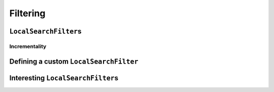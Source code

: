 ..  _local_search_filtering:

Filtering
------------------------------------

..  only:: draft

    ..  raw:: latex

        You can find the code in the file~\code{dummy\_ls\_filtering.cc}.\\~\\

    ..  only:: html

        ..  container:: files-sidebar

            ..  raw:: html 
            
                <ol>
                  <li>C++ code:
                    <ol>
                      <li><a href="../../../tutorials/cplusplus/chap6/dummy_ls_filtering.cc">dummy_ls_filtering.cc</a></li>
                    </ol>
                  </li>
                </ol>


..  only:: draft

    ..  only:: html
    
        Our local search strategy of the section :ref:`local_search_neighborhood_operators` is not very efficient:
        we test lots of unfeasible or undesirable candidate solutions. ``LocalSearchFilter``\s allow to shortcut 
        the solver's solving and testing mechanism: we can tell the solver right away to skip a candidate solution.

    ..  raw:: latex
    
        Our local search strategy of section~\ref{manual/ls/ls_operators:local-search-neighborhood-operators}
        is not very efficient:
        we test lots of unfeasible or undesirable candidate solutions. \code{LocalSearchFilter}s allow to shortcut 
        the solver's solving and testing mechanism: we can tell the solver right away to skip a candidate solution.


``LocalSearchFilter``\s
^^^^^^^^^^^^^^^^^^^^^^^^^^^^^

..  only:: draft

    ``LocalSearchFilter``\s tell the CP solver to skip (or not) the current candidate solution.
    
    There are basically two methods to implement:
    
    ..  code-block:: c++
    
        virtual bool Accept(const Assignment* delta,
                            const Assignment* deltadelta) = 0;
        virtual void Synchronize(const Assignment* assignment) = 0;

    As you can see, these two methods are pure virtual methods and thus **must** be implemented.
    The ``Accept()`` method returns ``true`` if you accept the current candidate solution to be tested by the 
    CP solver and ``false`` if you know you can skip this candidate solution. The candidate solution is given 
    in terms of ``delta`` and ``deltadelta``. These are provided by the ``MakeNextNeighbor()`` of the 
    ``LocalSearchOperator``. The ``Synchronize()`` method, lets  you synchronize the ``LocalSearchFilter`` with 
    the current solution.
    

Incrementality
"""""""""""""""""""

..  only:: draft

Defining a custom ``LocalSearchFilter``
^^^^^^^^^^^^^^^^^^^^^^^^^^^^^^^^^^^^^^^^^

..  only:: draft

Interesting ``LocalSearchFilter``\s
^^^^^^^^^^^^^^^^^^^^^^^^^^^^^^^^^^^^^^^


..  only:: draft

    This enum is used in Solver::MakeLocalSearchObjectiveFilter. It specifies
    the behavior of the objective filter to create. The goal is to define
    under which condition a move is accepted based on the current objective
    value.
    
    enum LocalSearchFilterBound {
    Move is accepted when the current objective value >= objective.Min.
    GE,
    Move is accepted when the current objective value <= objective.Max.
    LE,
    Move is accepted when the current objective value is in the interval
    objective.Min .. objective.Max.
    EQ
    };

    This enum is used in Solver::MakeLocalSearchObjectiveFilter. It specifies
    the operation used in the objective to build the corresponding filter.
    enum LocalSearchOperation {
    The objective is the sum of the variables defined in
    Solver::MakeLocalSearchObjectiveFilter.
    SUM,

    The objective is the product of the variables defined in
    Solver::MakeLocalSearchObjectiveFilter.
    PROD,

    The objective is the max of the variables defined in
    Solver::MakeLocalSearchObjectiveFilter.
    MAX,

    The objective is the min of the variables defined in
    Solver::MakeLocalSearchObjectiveFilter.
    MIN
    };

..  only:: final

    ..  raw:: html
        
        <br><br><br><br><br><br><br><br><br><br><br><br><br><br><br><br><br><br><br><br><br><br><br><br><br><br><br>
        <br><br><br><br><br><br><br><br><br><br><br><br><br><br><br><br><br><br><br><br><br><br><br><br><br><br><br>



